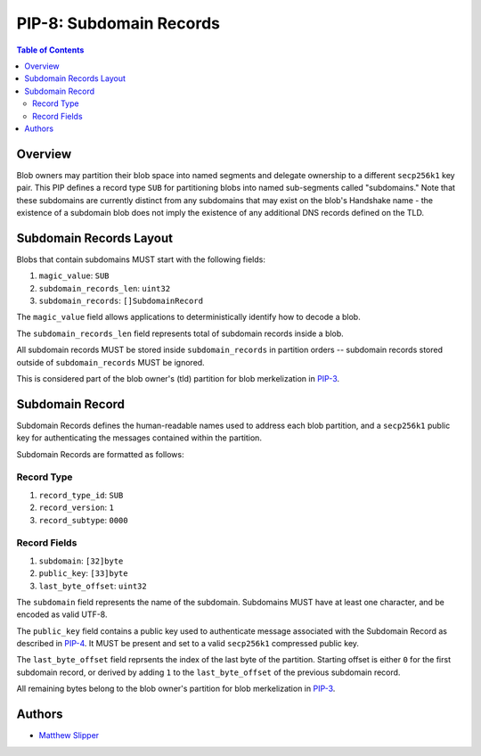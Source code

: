 PIP-8: Subdomain Records
======================

.. contents:: Table of Contents
   :local:

Overview
########

Blob owners may partition their blob space into named segments and delegate ownership to a different ``secp256k1`` key pair. This PIP defines a record type ``SUB`` for partitioning 
blobs into named sub-segments called "subdomains." Note that these subdomains are 
currently distinct from any subdomains that may exist on the blob's Handshake name - the existence 
of a subdomain blob does not imply the existence of any additional DNS records defined 
on the TLD.

Subdomain Records Layout
########################

Blobs that contain subdomains MUST start with the following fields:

#. ``magic_value``: ``SUB``
#. ``subdomain_records_len``: ``uint32`` 
#. ``subdomain_records``: ``[]SubdomainRecord`` 
   
The ``magic_value`` field allows applications to deterministically identify how to decode a blob.

The ``subdomain_records_len`` field represents total of subdomain records inside a blob.

All subdomain records MUST be stored inside ``subdomain_records`` in partition orders -- subdomain records stored outside of ``subdomain_records`` MUST be ignored.

This is considered part of the blob owner's (tld) partition for blob merkelization in `PIP-3`_.

Subdomain Record
#################

Subdomain Records defines the human-readable names
used to address each blob partition, and a ``secp256k1`` public key for
authenticating the messages contained within the partition. 

Subdomain Records are formatted as follows:

Record Type
***********
#. ``record_type_id``: ``SUB``
#. ``record_version``: ``1``
#. ``record_subtype``: ``0000``

Record Fields
*************
#. ``subdomain``: ``[32]byte``
#. ``public_key``: ``[33]byte``
#. ``last_byte_offset``: ``uint32``

The ``subdomain`` field represents the name of the subdomain. Subdomains MUST have at
least one character, and be encoded as valid UTF-8.

The ``public_key`` field contains a public key used to authenticate message
associated with the Subdomain Record as described in `PIP-4`_. It MUST be present and set to a valid ``secp256k1`` compressed public key.

The ``last_byte_offset`` field reprsents the index of the last byte of the partition. Starting offset is either ``0`` for the first subdomain record, or derived by adding ``1`` to the ``last_byte_offset`` of the previous subdomain record. 

All remaining bytes belong to the blob owner's partition for blob merkelization in `PIP-3`_.


Authors
#######

- `Matthew Slipper`_

.. _PIP-3: ./pip-003.rst
.. _PIP-4: ./pip-004.rst
.. _PIP-8: ./pip-008.rst
.. _Matthew Slipper: https://www.matthewslipper.com
